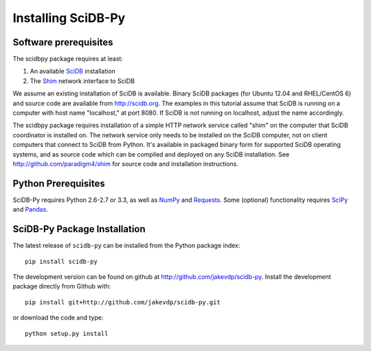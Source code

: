 .. _installing_scidbpy:

===================
Installing SciDB-Py
===================


Software prerequisites
----------------------

The scidbpy package requires at least:

1. An available SciDB_ installation
2. The Shim_ network interface to SciDB

We assume an existing installation of SciDB is available. Binary SciDB packages
(for Ubuntu 12.04 and RHEL/CentOS 6) and source code are available from
http://scidb.org.  The examples in this tutorial assume that SciDB is running
on a computer with host name "localhost," at port 8080.
If SciDB is not running on localhost, adjust the name accordingly.

The scidbpy package requires installation of a simple HTTP network service
called "shim" on the computer that SciDB coordinator is installed on. The
network service only needs to be installed on the SciDB computer, not on client
computers that connect to SciDB from Python. It's available in packaged binary
form for supported SciDB operating systems, and as source code which can be
compiled and deployed on any SciDB installation.
See http://github.com/paradigm4/shim  for source code and installation
instructions.


Python Prerequisites
--------------------
SciDB-Py requires Python 2.6-2.7 or 3.3, as well as NumPy_ and Requests_.
Some (optional) functionality requires SciPy_ and Pandas_.


SciDB-Py Package Installation
-----------------------------
The latest release of ``scidb-py`` can be installed from the Python
package index::

    pip install scidb-py

The development version can be found on github at
http://github.com/jakevdp/scidb-py.  
Install the development package directly from Github with::

    pip install git+http://github.com/jakevdp/scidb-py.git

or download the code and type::

    python setup.py install

.. _Shim: http://github.com/paradigm4/shim

.. _SciDB: http://scidb.org/

.. _NumPy: http://www.numpy.org

.. _SciPy: http://www.scipy.org

.. _Pandas: http://pandas.pydata.org/

.. _Requests: http://docs.python-requests.org/
